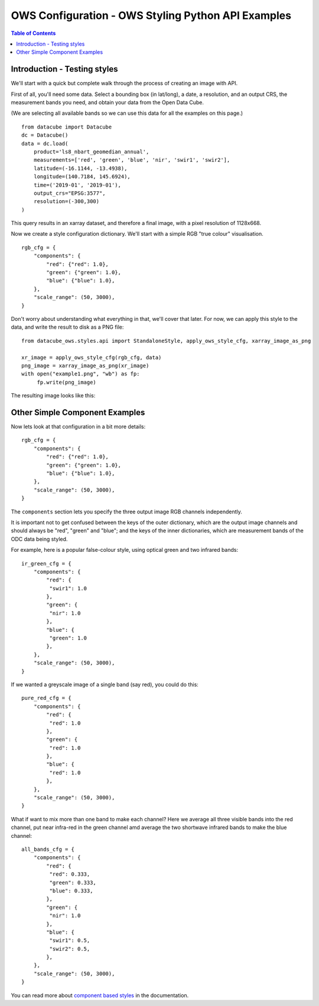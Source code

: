 ===================================================
OWS Configuration - OWS Styling Python API Examples
===================================================

.. contents:: Table of Contents

Introduction - Testing styles
-----------------------------

We'll start with a quick but complete walk through the process of creating an image with API.

First of all, you'll need some data.  Select a bounding box (in lat/long), a date, a resolution,
and an output CRS, the measurement bands you need, and obtain your data from the Open Data Cube.

(We are selecting all available bands so we can use this data for all the examples on this page.)

::

    from datacube import Datacube
    dc = Datacube()
    data = dc.load(
        product='ls8_nbart_geomedian_annual',
        measurements=['red', 'green', 'blue', 'nir', 'swir1', 'swir2'],
        latitude=(-16.1144, -13.4938),
        longitude=(140.7184, 145.6924),
        time=('2019-01', '2019-01'),
        output_crs="EPSG:3577",
        resolution=(-300,300)
    )

This query results in an xarray dataset, and therefore a final image, with a
pixel resolution of 1128x668.

Now we create a style configuration dictionary.  We'll start with a simple
RGB "true colour" visualisation.

::

    rgb_cfg = {
        "components": {
            "red": {"red": 1.0},
            "green": {"green": 1.0},
            "blue": {"blue": 1.0},
        },
        "scale_range": (50, 3000),
    }

Don't worry about understanding what everything in that, we'll cover that later. For now, we
can apply this style to the data, and write the result to disk as a PNG file:

::

    from datacube_ows.styles.api import StandaloneStyle, apply_ows_style_cfg, xarray_image_as_png

    xr_image = apply_ows_style_cfg(rgb_cfg, data)
    png_image = xarray_image_as_png(xr_image)
    with open("example1.png", "wb") as fp:
         fp.write(png_image)

The resulting image looks like this:

.. image:: https://user-images.githubusercontent.com/4548530/112110854-96f17b80-8c07-11eb-9f21-ab5ff49b9fda.png
    :width: 1128

Other Simple Component Examples
-------------------------------

Now lets look at that configuration in a bit more details:

::

    rgb_cfg = {
        "components": {
            "red": {"red": 1.0},
            "green": {"green": 1.0},
            "blue": {"blue": 1.0},
        },
        "scale_range": (50, 3000),
    }

The ``components`` section lets you specify the three output image RGB channels independently.

It is important not to get confused between the keys of the outer dictionary, which are
the output image channels and should always be "red", "green" and "blue"; and the keys of
the inner dictionaries, which are measurement bands of the ODC data being styled.

For example, here is a popular false-colour style, using optical green and two infrared bands:

::

    ir_green_cfg = {
        "components": {
            "red": {
             "swir1": 1.0
            },
            "green": {
             "nir": 1.0
            },
            "blue": {
             "green": 1.0
            },
        },
        "scale_range": (50, 3000),
    }

.. image:: https://user-images.githubusercontent.com/4548530/112120795-b215b880-8c12-11eb-8bfa-1033961fb1ba.png
    :width: 1128

If we wanted a greyscale image of a single band (say red), you could do this:

::

    pure_red_cfg = {
        "components": {
            "red": {
             "red": 1.0
            },
            "green": {
             "red": 1.0
            },
            "blue": {
             "red": 1.0
            },
        },
        "scale_range": (50, 3000),
    }


.. image:: https://user-images.githubusercontent.com/4548530/112124234-3ddd1400-8c16-11eb-9d01-37b895010221.png
    :width: 1128

What if want to mix more than one band to make each channel? Here we average all three visible bands
into the red channel, put near infra-red in the green channel amd average the two shortwave infrared
bands to make the blue channel:

::

    all_bands_cfg = {
        "components": {
            "red": {
             "red": 0.333,
             "green": 0.333,
             "blue": 0.333,
            },
            "green": {
             "nir": 1.0
            },
            "blue": {
             "swir1": 0.5,
             "swir2": 0.5,
            },
        },
        "scale_range": (50, 3000),
    }


.. image:: https://user-images.githubusercontent.com/4548530/112124842-e8553700-8c16-11eb-9d60-a5a964d3a9ab.png
    :width: 1128


You can read more about
`component based styles <https://datacube-ows.readthedocs.io/en/latest/cfg_component_styles.html>`_
in the documentation.
